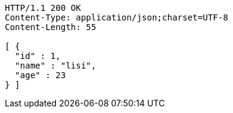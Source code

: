 [source,http,options="nowrap"]
----
HTTP/1.1 200 OK
Content-Type: application/json;charset=UTF-8
Content-Length: 55

[ {
  "id" : 1,
  "name" : "lisi",
  "age" : 23
} ]
----